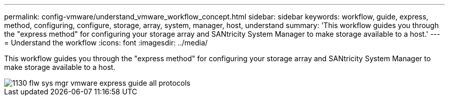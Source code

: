 ---
permalink: config-vmware/understand_vmware_workflow_concept.html
sidebar: sidebar
keywords: workflow, guide, express, method, configuring, configure, storage, array, system, manager, host, understand
summary: 'This workflow guides you through the "express method" for configuring your storage array and SANtricity System Manager to make storage available to a host.'
---
= Understand the workflow
:icons: font
:imagesdir: ../media/

[.lead]
This workflow guides you through the "express method" for configuring your storage array and SANtricity System Manager to make storage available to a host.

image::../media/1130_flw_sys_mgr_vmware_express_guide_all_protocols.png[]
